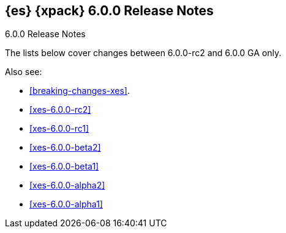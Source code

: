 [role="xpack"]
[[xes-6.0.0-GA]]
== {es} {xpack} 6.0.0 Release Notes
++++
<titleabbrev>6.0.0 Release Notes</titleabbrev>
++++

The lists below cover changes between 6.0.0-rc2 and 6.0.0 GA only.

Also see:

* <<breaking-changes-xes>>.
* <<xes-6.0.0-rc2>>
* <<xes-6.0.0-rc1>>
* <<xes-6.0.0-beta2>>
* <<xes-6.0.0-beta1>>
* <<xes-6.0.0-alpha2>>
* <<xes-6.0.0-alpha1>>

////
[[xes-enhancement-6.0.0-GA]]
[float]
=== Enhancements
////
